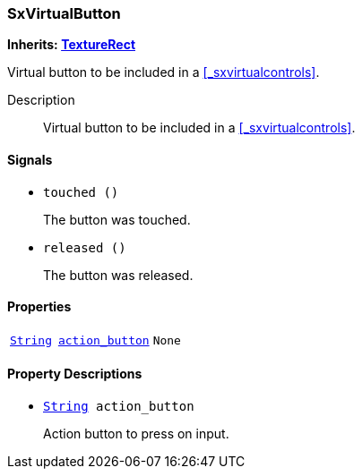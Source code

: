 === SxVirtualButton

*Inherits: https://docs.godotengine.org/en/stable/classes/class_texturerect.html#texturerect[TextureRect^]*

Virtual button to be included in a <<_sxvirtualcontrols>>.

Description::
    Virtual button to be included in a <<_sxvirtualcontrols>>.

[#_sxvirtualbutton_signals]
==== Signals

[#_sxvirtualbutton_signal_touched]
* `touched ()`
+
The button was touched.

[#_sxvirtualbutton_signal_released]
* `released ()`
+
The button was released.

[#_sxvirtualbutton_properties]
==== Properties

[cols="1,2,1"]
|===
|`https://docs.godotengine.org/en/stable/classes/class_string.html#string[String^]`
|`<<_sxvirtualbutton_member_action_button,action_button>>`
|`None`
|===

[#_sxvirtualbutton_property_descriptions]
==== Property Descriptions

[#_sxvirtualbutton_member_action_button]
* `https://docs.godotengine.org/en/stable/classes/class_string.html#string[String^] action_button`
+
Action button to press on input.

